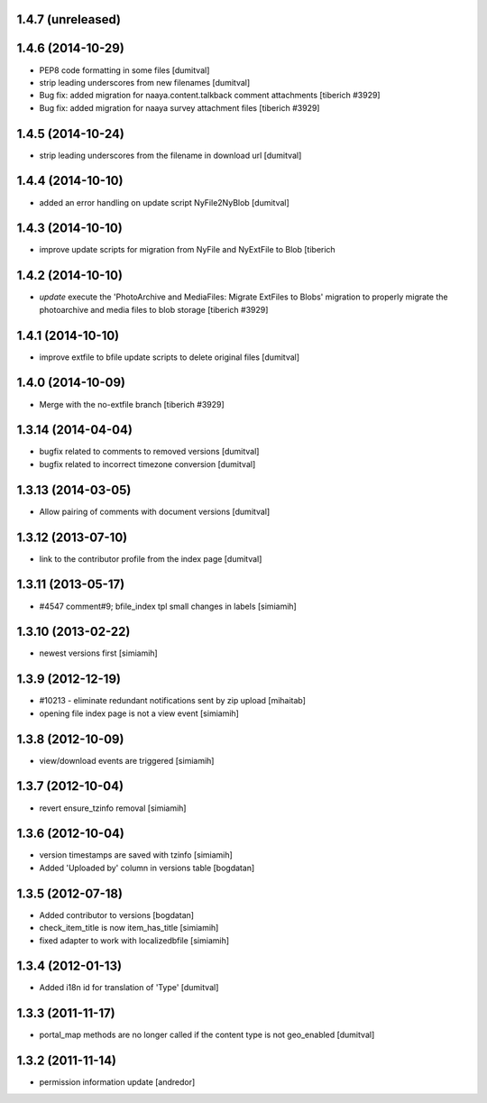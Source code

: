1.4.7 (unreleased)
--------------------

1.4.6 (2014-10-29)
--------------------
* PEP8 code formatting in some files [dumitval]
* strip leading underscores from new filenames [dumitval]
* Bug fix: added migration for naaya.content.talkback comment attachments
  [tiberich #3929]
* Bug fix: added migration for naaya survey attachment files
  [tiberich #3929]

1.4.5 (2014-10-24)
--------------------
* strip leading underscores from the filename in download url [dumitval]

1.4.4 (2014-10-10)
--------------------
* added an error handling on update script NyFile2NyBlob [dumitval]

1.4.3 (2014-10-10)
--------------------
* improve update scripts for migration from NyFile and NyExtFile to Blob
  [tiberich

1.4.2 (2014-10-10)
--------------------
* `update` execute the 'PhotoArchive and MediaFiles: Migrate ExtFiles to Blobs'
  migration to properly migrate the photoarchive  and media files to blob
  storage [tiberich #3929]

1.4.1 (2014-10-10)
--------------------
* improve extfile to bfile update scripts to delete original files [dumitval]

1.4.0 (2014-10-09)
--------------------
* Merge with the no-extfile branch
  [tiberich #3929]

1.3.14 (2014-04-04)
--------------------
* bugfix related to comments to removed versions [dumitval]
* bugfix related to incorrect timezone conversion [dumitval]

1.3.13 (2014-03-05)
--------------------
* Allow pairing of comments with document versions [dumitval]

1.3.12 (2013-07-10)
--------------------
* link to the contributor profile from the index page [dumitval]

1.3.11 (2013-05-17)
--------------------
* #4547 comment#9; bfile_index tpl small changes in labels [simiamih]

1.3.10 (2013-02-22)
--------------------
* newest versions first [simiamih]

1.3.9 (2012-12-19)
------------------
* #10213 - eliminate redundant notifications sent by zip upload [mihaitab]
* opening file index page is not a view event [simiamih]

1.3.8 (2012-10-09)
------------------
* view/download events are triggered [simiamih]

1.3.7 (2012-10-04)
------------------
* revert ensure_tzinfo removal [simiamih]

1.3.6 (2012-10-04)
------------------
* version timestamps are saved with tzinfo [simiamih]
* Added 'Uploaded by' column in versions table [bogdatan]

1.3.5 (2012-07-18)
------------------
* Added contributor to versions [bogdatan]
* check_item_title is now item_has_title [simiamih]
* fixed adapter to work with localizedbfile [simiamih]

1.3.4 (2012-01-13)
------------------
* Added i18n id for translation of 'Type' [dumitval]

1.3.3 (2011-11-17)
------------------
* portal_map methods are no longer called if the content type is not
  geo_enabled [dumitval]

1.3.2 (2011-11-14)
------------------
* permission information update [andredor]
